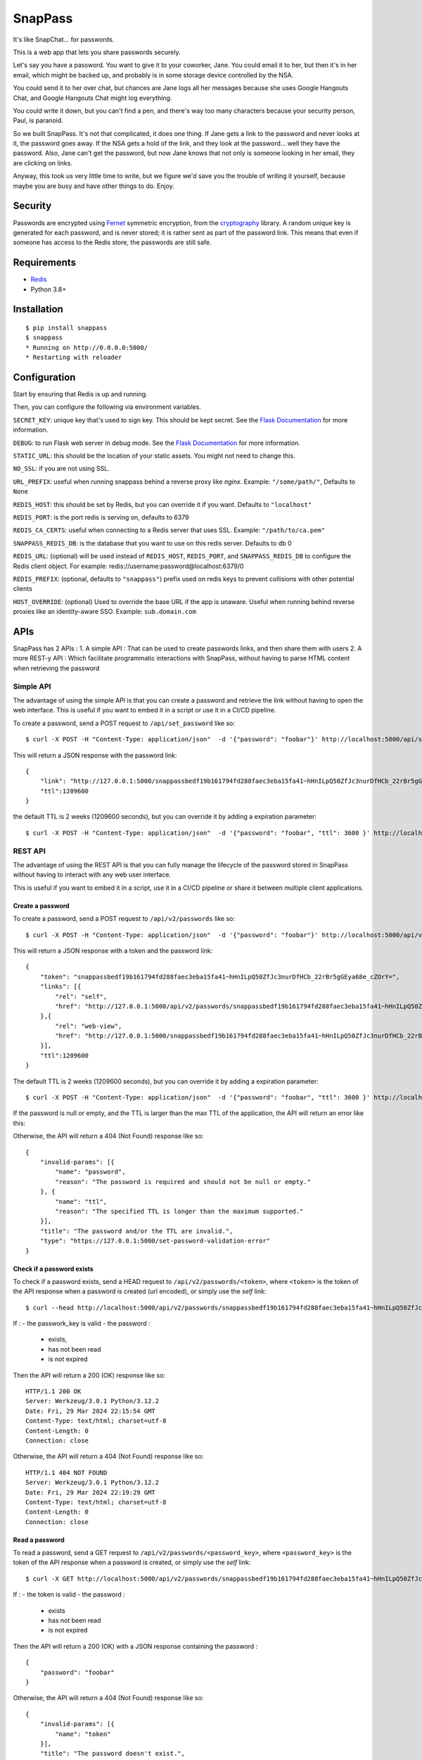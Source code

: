 ========
SnapPass
========

|pypi|

.. |pypi| image:: https://img.shields.io/pypi/v/snappass.svg
    :target: https://pypi.python.org/pypi/snappass
    :alt: Latest version released on PyPI

It's like SnapChat... for passwords.

This is a web app that lets you share passwords securely.

Let's say you have a password.  You want to give it to your coworker, Jane.
You could email it to her, but then it's in her email, which might be backed up,
and probably is in some storage device controlled by the NSA.

You could send it to her over chat, but chances are Jane logs all her messages
because she uses Google Hangouts Chat, and Google Hangouts Chat might log everything.

You could write it down, but you can't find a pen, and there's way too many
characters because your security person, Paul, is paranoid.

So we built SnapPass.  It's not that complicated, it does one thing.  If
Jane gets a link to the password and never looks at it, the password goes away.
If the NSA gets a hold of the link, and they look at the password... well they
have the password.  Also, Jane can't get the password, but now Jane knows that
not only is someone looking in her email, they are clicking on links.

Anyway, this took us very little time to write, but we figure we'd save you the
trouble of writing it yourself, because maybe you are busy and have other things
to do.  Enjoy.

Security
--------

Passwords are encrypted using `Fernet`_ symmetric encryption, from the `cryptography`_ library.
A random unique key is generated for each password, and is never stored;
it is rather sent as part of the password link.
This means that even if someone has access to the Redis store, the passwords are still safe.

.. _Fernet: https://cryptography.io/en/latest/fernet/
.. _cryptography: https://cryptography.io/en/latest/

Requirements
------------

* `Redis`_
* Python 3.8+

.. _Redis: https://redis.io/

Installation
------------

::

    $ pip install snappass
    $ snappass
    * Running on http://0.0.0.0:5000/
    * Restarting with reloader

Configuration
-------------

Start by ensuring that Redis is up and running.

Then, you can configure the following via environment variables.

``SECRET_KEY``: unique key that's used to sign key. This should
be kept secret.  See the `Flask Documentation`__ for more information.

.. __: http://flask.pocoo.org/docs/quickstart/#sessions

``DEBUG``: to run Flask web server in debug mode.  See the `Flask Documentation`__ for more information.

.. __: http://flask.pocoo.org/docs/quickstart/#debug-mode

``STATIC_URL``: this should be the location of your static assets.  You might not
need to change this.

``NO_SSL``: if you are not using SSL.

``URL_PREFIX``: useful when running snappass behind a reverse proxy like `nginx`. Example: ``"/some/path/"``, Defaults to ``None``

``REDIS_HOST``: this should be set by Redis, but you can override it if you want. Defaults to ``"localhost"``

``REDIS_PORT``: is the port redis is serving on, defaults to 6379

``REDIS_CA_CERTS``: useful when connecting to a Redis server that uses SSL. Example: ``"/path/to/ca.pem"``

``SNAPPASS_REDIS_DB``: is the database that you want to use on this redis server. Defaults to db 0

``REDIS_URL``: (optional) will be used instead of ``REDIS_HOST``, ``REDIS_PORT``, and ``SNAPPASS_REDIS_DB`` to configure the Redis client object. For example: redis://username:password@localhost:6379/0

``REDIS_PREFIX``: (optional, defaults to ``"snappass"``) prefix used on redis keys to prevent collisions with other potential clients

``HOST_OVERRIDE``: (optional) Used to override the base URL if the app is unaware. Useful when running behind reverse proxies like an identity-aware SSO. Example: ``sub.domain.com``

APIs
----

SnapPass has 2 APIs :
1. A simple API : That can be used to create passwords links, and then share them with users
2. A more REST-y API : Which facilitate programmatic interactions with SnapPass, without having to parse HTML content when retrieving the password

Simple API
^^^^^^^^^^

The advantage of using the simple API is that you can create a password and retrieve the link without having to open the web interface. This is useful if you want to embed it in a script or use it in a CI/CD pipeline.

To create a password, send a POST request to ``/api/set_password`` like so:

::

    $ curl -X POST -H "Content-Type: application/json"  -d '{"password": "foobar"}' http://localhost:5000/api/set_password/

This will return a JSON response with the password link:

::

    {
        "link": "http://127.0.0.1:5000/snappassbedf19b161794fd288faec3eba15fa41~hHnILpQ50ZfJc3nurDfHCb_22rBr5gGEya68e_cZOrY%3D",
        "ttl":1209600
    }

the default TTL is 2 weeks (1209600 seconds), but you can override it by adding a expiration parameter:

::

    $ curl -X POST -H "Content-Type: application/json"  -d '{"password": "foobar", "ttl": 3600 }' http://localhost:5000/api/set_password/


REST API
^^^^^^^^

The advantage of using the REST API is that you can fully manage the lifecycle of the password stored in SnapPass without having to interact with any web user interface.

This is useful if you want to embed it in a script,  use it in a CI/CD pipeline or share it between multiple client applications.

Create a password
"""""""""""""""""

To create a password, send a POST request to ``/api/v2/passwords`` like so:

::

    $ curl -X POST -H "Content-Type: application/json"  -d '{"password": "foobar"}' http://localhost:5000/api/v2/passwords

This will return a JSON response with a token and the password link:

::

    {
        "token": "snappassbedf19b161794fd288faec3eba15fa41~hHnILpQ50ZfJc3nurDfHCb_22rBr5gGEya68e_cZOrY=",
        "links": [{
            "rel": "self",
            "href": "http://127.0.0.1:5000/api/v2/passwords/snappassbedf19b161794fd288faec3eba15fa41~hHnILpQ50ZfJc3nurDfHCb_22rBr5gGEya68e_cZOrY%3D",
        },{
            "rel": "web-view",
            "href": "http://127.0.0.1:5000/snappassbedf19b161794fd288faec3eba15fa41~hHnILpQ50ZfJc3nurDfHCb_22rBr5gGEya68e_cZOrY%3D",
        }],
        "ttl":1209600
    }

The default TTL is 2 weeks (1209600 seconds), but you can override it by adding a expiration parameter:

::

    $ curl -X POST -H "Content-Type: application/json"  -d '{"password": "foobar", "ttl": 3600 }' http://localhost:5000/api/v2/passwords

If the password is null or empty, and the TTL is larger than the max TTL of the application, the API will return an error like this:


Otherwise, the API will return a 404 (Not Found) response like so:

::

    {
        "invalid-params": [{
            "name": "password",
            "reason": "The password is required and should not be null or empty."
        }, {
            "name": "ttl",
            "reason": "The specified TTL is longer than the maximum supported."
        }],
        "title": "The password and/or the TTL are invalid.",
        "type": "https://127.0.0.1:5000/set-password-validation-error"
    }

Check if a password exists
""""""""""""""""""""""""""

To check if a password exists, send a HEAD request to ``/api/v2/passwords/<token>``, where ``<token>`` is the token of the API response when a password is created (url encoded), or simply use the `self` link:

::

    $ curl --head http://localhost:5000/api/v2/passwords/snappassbedf19b161794fd288faec3eba15fa41~hHnILpQ50ZfJc3nurDfHCb_22rBr5gGEya68e_cZOrY%3D

If :
- the passwork_key is valid
- the password :
  - exists,
  - has not been read
  - is not expired

Then the API will return a 200 (OK) response like so:

::

    HTTP/1.1 200 OK
    Server: Werkzeug/3.0.1 Python/3.12.2
    Date: Fri, 29 Mar 2024 22:15:54 GMT
    Content-Type: text/html; charset=utf-8
    Content-Length: 0
    Connection: close

Otherwise, the API will return a 404 (Not Found) response like so:

::

    HTTP/1.1 404 NOT FOUND
    Server: Werkzeug/3.0.1 Python/3.12.2
    Date: Fri, 29 Mar 2024 22:19:29 GMT
    Content-Type: text/html; charset=utf-8
    Content-Length: 0
    Connection: close


Read a password
"""""""""""""""

To read a password, send a GET request to ``/api/v2/passwords/<password_key>``, where ``<password_key>`` is the token of the API response when a password is created, or simply use the `self` link:

::

    $ curl -X GET http://localhost:5000/api/v2/passwords/snappassbedf19b161794fd288faec3eba15fa41~hHnILpQ50ZfJc3nurDfHCb_22rBr5gGEya68e_cZOrY%3D

If :
- the token is valid
- the password :
  - exists
  - has not been read
  - is not expired

Then the API will return a 200 (OK) with a JSON response containing the password :

::

    {
        "password": "foobar"
    }

Otherwise, the API will return a 404 (Not Found) response like so:

::

    {
        "invalid-params": [{
            "name": "token"
        }],
        "title": "The password doesn't exist.",
        "type": "https://127.0.0.1:5000/get-password-error"
    }

Notes on APIs
^^^^^^^^^^^^^

Notes:

- When using the APIs, you can specify any ttl, as long as it is lower than the default.
- The password is passed in the body of the request rather than in the URL. This is to prevent the password from being logged in the server logs.
- Depending on the environment you are running it, you might want to expose the ``/api`` endpoint to your internal network only, and put the web interface behind authentication.


Docker
------

Alternatively, you can use `Docker`_ and `Docker Compose`_ to install and run SnapPass:

.. _Docker: https://www.docker.com/
.. _Docker Compose: https://docs.docker.com/compose/

::

    $ docker-compose up -d

This will pull all dependencies, i.e. Redis and appropriate Python version (3.7), then start up SnapPass and Redis server. SnapPass server is accessible at: http://localhost:5000

Kubernetes
------

Alternatively, you can run SnapPass in a Kubernetes cluster. A sample deployment file is provided in the `kubernetes` directory.

.. _Kubernetes: https://kubernetes.io/

Do the required changes in the `kubernetes/kustomize/overlays/dev` or `kubernetes/kustomize/overlays/prod` directory and then apply the changes using `kubectl`:

::

    $ kubectl kustomize kubernetes/kustomize/overlays/dev | kubectl apply -f -

OR

::

    $ kubectl apply -f kubernetes/kustomize/overlays/prod | kubectl apply -f -


This will pull all dependencies, i.e. Redis and appropriate Python version (3.7), then start up SnapPass and Redis server. SnapPass server is accessible at: http://localhost:5000


Similar Tools
-------------

- `Snappass.NET <https://github.com/generateui/Snappass.NET>`_ is a .NET
  (ASP.NET Core) port of SnapPass.


We're Hiring!
-------------

Are you really excited about open-source and great software engineering?
`Pinterest is hiring <https://careers.pinterest.com>`_!
